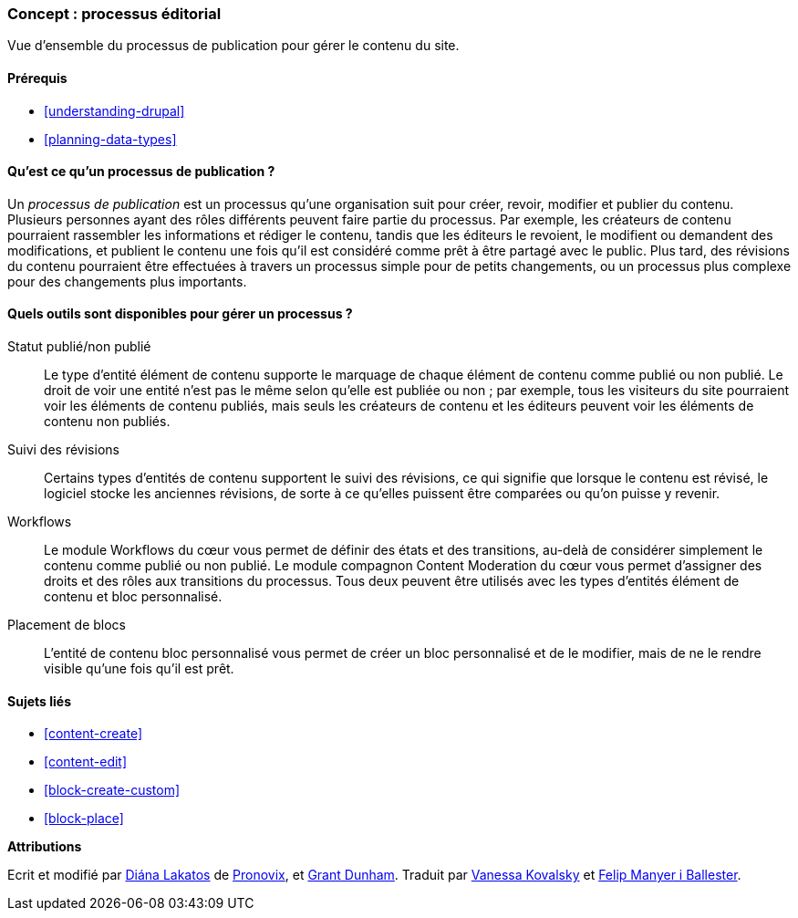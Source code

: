[[planning-workflow]]

=== Concept : processus éditorial

[role="summary"]
Vue d'ensemble du processus de publication pour gérer le contenu du site.

(((Processus de publication,vue d'ensemble)))
(((Marquer comme publié,vue d'ensemble)))
(((Marquer comme non publié,vue d'ensemble)))
(((Révision,vue d'ensemble)))

==== Prérequis

* <<understanding-drupal>>
* <<planning-data-types>>

==== Qu'est ce qu'un processus de publication ?

Un _processus de publication_ est un processus qu'une organisation suit pour
créer, revoir, modifier et publier du contenu. Plusieurs personnes ayant des
rôles différents peuvent faire partie du processus. Par exemple, les créateurs
de contenu pourraient rassembler les informations et rédiger le contenu, tandis
que les éditeurs le revoient, le modifient ou demandent des modifications, et
publient le contenu une fois qu'il est considéré comme prêt à être partagé avec
le public. Plus tard, des révisions du contenu pourraient être effectuées à
travers un processus simple pour de petits changements, ou un processus plus
complexe pour des changements plus importants.

==== Quels outils sont disponibles pour gérer un processus ?

Statut publié/non publié::
  Le type d'entité élément de contenu supporte le marquage de chaque élément de
  contenu comme publié ou non publié. Le droit de voir une entité n'est pas le
  même selon qu'elle est publiée ou non ; par exemple, tous les visiteurs du
  site pourraient voir les éléments de contenu publiés, mais seuls les créateurs
  de contenu et les éditeurs peuvent voir les éléments de contenu non publiés.
Suivi des révisions::
  Certains types d'entités de contenu supportent le suivi des révisions, ce qui
  signifie que lorsque le contenu est révisé, le logiciel stocke les anciennes
  révisions, de sorte à ce qu'elles puissent être comparées ou qu'on puisse y
  revenir.
Workflows::
  Le module Workflows du cœur vous permet de définir des états et des
  transitions, au-delà de considérer simplement le contenu comme publié ou non
  publié. Le module compagnon Content Moderation du cœur vous permet d'assigner
  des droits et des rôles aux transitions du processus. Tous deux peuvent être
  utilisés avec les types d'entités élément de contenu et bloc personnalisé.
Placement de blocs::
  L'entité de contenu bloc personnalisé vous permet de créer un bloc
  personnalisé et de le modifier, mais de ne le rendre visible qu'une fois qu'il
  est prêt.

==== Sujets liés

* <<content-create>>
* <<content-edit>>
* <<block-create-custom>>
* <<block-place>>

*Attributions*

Ecrit et modifié par https://www.drupal.org/u/dianalakatos[Diána Lakatos] de
https://pronovix.com//[Pronovix], et
https://www.drupal.org/u/gdunham[Grant Dunham].
Traduit par https://www.drupal.org/u/vanessakovalsky[Vanessa Kovalsky] et
https://www.drupal.org/u/fmb[Felip Manyer i Ballester].
